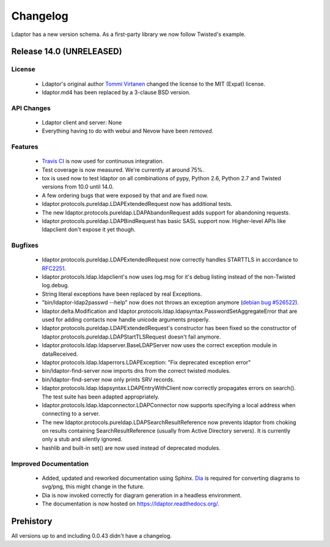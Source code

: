 Changelog
=========

Ldaptor has a new version schema. As a first-party library we now follow Twisted's example.

Release 14.0 (UNRELEASED)
-------------------------

License
^^^^^^^

    - Ldaptor's original author `Tommi Virtanen <https://github.com/tv42>`_ changed the license to the MIT (Expat) license.
    - ldaptor.md4 has been replaced by a 3-clause BSD version.

API Changes
^^^^^^^^^^^

    - Ldaptor client and server: None
    - Everything having to do with webui and Nevow have been *removed*.

Features
^^^^^^^^

    - `Travis CI <https://travis-ci.org/twisted/ldaptor/>`_ is now used for continuous integration.
    - Test coverage is now measured. We're currently at around 75%.
    - tox is used now to test ldaptor on all combinations of pypy, Python 2.6, Python 2.7 and Twisted versions from 10.0 until 14.0.
    - A few ordering bugs that were exposed by that and are fixed now.
    - ldaptor.protocols.pureldap.LDAPExtendedRequest now has additional tests.
    - The new ldaptor.protocols.pureldap.LDAPAbandonRequest adds support for abandoning requests.
    - ldaptor.protocols.pureldap.LDAPBindRequest has basic SASL support now. Higher-level APIs like ldapclient don't expose it yet though.

Bugfixes
^^^^^^^^

    - ldaptor.protocols.pureldap.LDAPExtendedRequest now correctly handles STARTTLS in accordance to `RFC2251 <http://tools.ietf.org/html/rfc2251>`_.
    - ldaptor.protocols.ldap.ldapclient's now uses log.msg for it's debug listing instead of the non-Twisted log.debug.
    - String literal exceptions have been replaced by real Exceptions.
    - "bin/ldaptor-ldap2passwd --help" now does not throws an exception anymore (`debian bug #526522 <https://bugs.debian.org/cgi-bin/bugreport.cgi?bug=526522>`_).
    - ldaptor.delta.Modification and ldaptor.protocols.ldap.ldapsyntax.PasswordSetAggregateError that are used for adding contacts now handle unicode arguments properly.
    - ldaptor.protocols.pureldap.LDAPExtendedRequest's constructor has been fixed so the constructor of ldaptor.protocols.pureldap.LDAPStartTLSRequest doesn't fail anymore.
    - ldaptor.protocols.ldap.ldapserver.BaseLDAPServer now uses the correct exception module in dataReceived.
    - ldaptor.protocols.ldap.ldaperrors.LDAPException: "Fix deprecated exception error"
    - bin/ldaptor-find-server now imports dns from the correct twisted modules.
    - bin/ldaptor-find-server now only prints SRV records.
    - ldaptor.protocols.ldap.ldapsyntax.LDAPEntryWithClient now correctly propagates errors on search(). The test suite has been adapted appropriately.
    - ldaptor.protocols.ldap.ldapconnector.LDAPConnector now supports specifying a local address when connecting to a server.
    - The new ldaptor.protocols.pureldap.LDAPSearchResultReference now prevents ldaptor from choking on results containing SearchResultReference (usually from Active Directory servers). It is currently only a stub and silently ignored.
    - hashlib and built-in set() are now used instead of deprecated modules.

Improved Documentation
^^^^^^^^^^^^^^^^^^^^^^

    - Added, updated and reworked documentation using Sphinx. `Dia <https://wiki.gnome.org/Apps/Dia/>`_ is required for converting diagrams to svg/png, this might change in the future.
    - Dia is now invoked correctly for diagram generation in a headless environment.
    - The documentation is now hosted on https://ldaptor.readthedocs.org/.

Prehistory
----------

All versions up to and including 0.0.43 didn't have a changelog.
